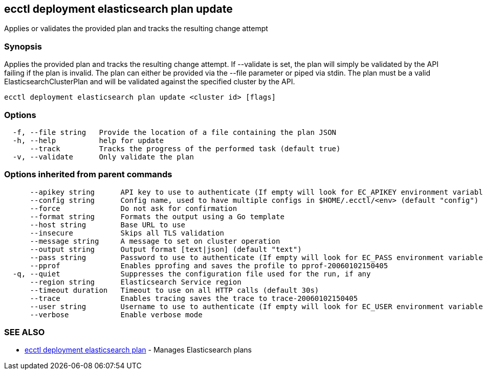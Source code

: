 [#ecctl_deployment_elasticsearch_plan_update]
== ecctl deployment elasticsearch plan update

Applies or validates the provided plan and tracks the resulting change attempt

[float]
=== Synopsis

Applies the provided plan and tracks the resulting change attempt.
If --validate is set, the plan will simply be validated by the API failing if the plan is invalid.
The plan can either be provided via the --file parameter or piped via stdin.
The plan must be a valid ElasticsearchClusterPlan and will be validated against the specified cluster by the API.

----
ecctl deployment elasticsearch plan update <cluster id> [flags]
----

[float]
=== Options

----
  -f, --file string   Provide the location of a file containing the plan JSON
  -h, --help          help for update
      --track         Tracks the progress of the performed task (default true)
  -v, --validate      Only validate the plan
----

[float]
=== Options inherited from parent commands

----
      --apikey string      API key to use to authenticate (If empty will look for EC_APIKEY environment variable)
      --config string      Config name, used to have multiple configs in $HOME/.ecctl/<env> (default "config")
      --force              Do not ask for confirmation
      --format string      Formats the output using a Go template
      --host string        Base URL to use
      --insecure           Skips all TLS validation
      --message string     A message to set on cluster operation
      --output string      Output format [text|json] (default "text")
      --pass string        Password to use to authenticate (If empty will look for EC_PASS environment variable)
      --pprof              Enables pprofing and saves the profile to pprof-20060102150405
  -q, --quiet              Suppresses the configuration file used for the run, if any
      --region string      Elasticsearch Service region
      --timeout duration   Timeout to use on all HTTP calls (default 30s)
      --trace              Enables tracing saves the trace to trace-20060102150405
      --user string        Username to use to authenticate (If empty will look for EC_USER environment variable)
      --verbose            Enable verbose mode
----

[float]
=== SEE ALSO

* xref:ecctl_deployment_elasticsearch_plan[ecctl deployment elasticsearch plan]	 - Manages Elasticsearch plans
